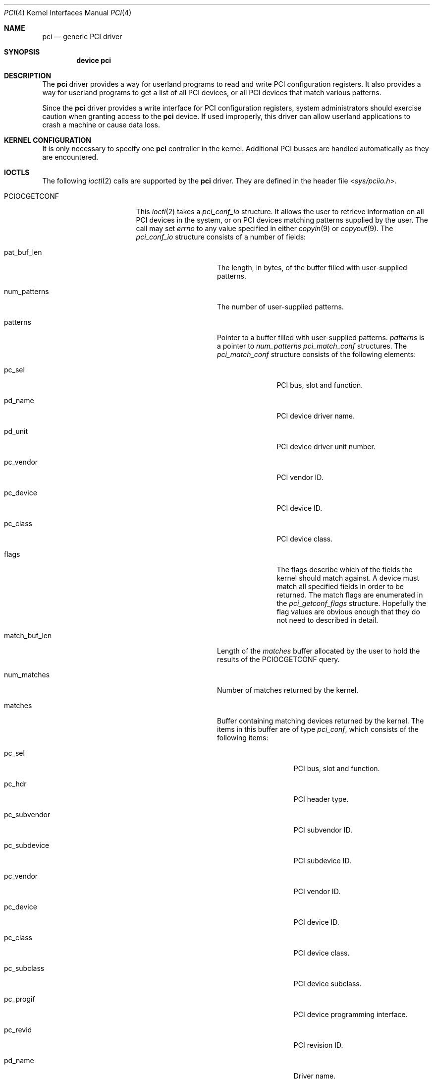 .\"
.\" Copyright (c) 1999 Kenneth D. Merry.
.\" All rights reserved.
.\"
.\" Redistribution and use in source and binary forms, with or without
.\" modification, are permitted provided that the following conditions
.\" are met:
.\" 1. Redistributions of source code must retain the above copyright
.\"    notice, this list of conditions and the following disclaimer.
.\" 2. The name of the author may not be used to endorse or promote products
.\"    derived from this software without specific prior written permission.
.\"
.\" THIS SOFTWARE IS PROVIDED BY THE AUTHOR AND CONTRIBUTORS ``AS IS'' AND
.\" ANY EXPRESS OR IMPLIED WARRANTIES, INCLUDING, BUT NOT LIMITED TO, THE
.\" IMPLIED WARRANTIES OF MERCHANTABILITY AND FITNESS FOR A PARTICULAR PURPOSE
.\" ARE DISCLAIMED.  IN NO EVENT SHALL THE AUTHOR OR CONTRIBUTORS BE LIABLE
.\" FOR ANY DIRECT, INDIRECT, INCIDENTAL, SPECIAL, EXEMPLARY, OR CONSEQUENTIAL
.\" DAMAGES (INCLUDING, BUT NOT LIMITED TO, PROCUREMENT OF SUBSTITUTE GOODS
.\" OR SERVICES; LOSS OF USE, DATA, OR PROFITS; OR BUSINESS INTERRUPTION)
.\" HOWEVER CAUSED AND ON ANY THEORY OF LIABILITY, WHETHER IN CONTRACT, STRICT
.\" LIABILITY, OR TORT (INCLUDING NEGLIGENCE OR OTHERWISE) ARISING IN ANY WAY
.\" OUT OF THE USE OF THIS SOFTWARE, EVEN IF ADVISED OF THE POSSIBILITY OF
.\" SUCH DAMAGE.
.\"
.\" $FreeBSD: src/share/man/man4/pci.4,v 1.17.2.1 2007/04/10 12:16:05 brueffer Exp $
.\"
.Dd October 24, 1999
.Dt PCI 4
.Os
.Sh NAME
.Nm pci
.Nd generic PCI driver
.Sh SYNOPSIS
.Cd device pci
.Sh DESCRIPTION
The
.Nm
driver provides a way for userland programs to read and write
.Tn PCI
configuration registers.
It also provides a way for userland programs to get a list of all
.Tn PCI
devices, or all
.Tn PCI
devices that match various patterns.
.Pp
Since the
.Nm
driver provides a write interface for
.Tn PCI
configuration registers, system administrators should exercise caution when
granting access to the
.Nm
device.
If used improperly, this driver can allow userland applications to
crash a machine or cause data loss.
.Sh KERNEL CONFIGURATION
It is only necessary to specify one
.Nm
controller in the kernel.
Additional
.Tn PCI
busses are handled automatically as they are encountered.
.Sh IOCTLS
The following
.Xr ioctl 2
calls are supported by the
.Nm
driver.
They are defined in the header file
.In sys/pciio.h .
.Bl -tag -width 012345678901234
.Pp
.It PCIOCGETCONF
This
.Xr ioctl 2
takes a
.Va pci_conf_io
structure.
It allows the user to retrieve information on all
.Tn PCI
devices in the system, or on
.Tn PCI
devices matching patterns supplied by the user.
The call may set
.Va errno
to any value specified in either
.Xr copyin 9
or
.Xr copyout 9 .
The
.Va pci_conf_io
structure consists of a number of fields:
.Bl -tag -width match_buf_len
.It pat_buf_len
The length, in bytes, of the buffer filled with user-supplied patterns.
.It num_patterns
The number of user-supplied patterns.
.It patterns
Pointer to a buffer filled with user-supplied patterns.
.Va patterns
is a pointer to
.Va num_patterns
.Va pci_match_conf
structures.
The
.Va pci_match_conf
structure consists of the following elements:
.Bl -tag -width pd_vendor
.It pc_sel
.Tn PCI
bus, slot and function.
.It pd_name
.Tn PCI
device driver name.
.It pd_unit
.Tn PCI
device driver unit number.
.It pc_vendor
.Tn PCI
vendor ID.
.It pc_device
.Tn PCI
device ID.
.It pc_class
.Tn PCI
device class.
.It flags
The flags describe which of the fields the kernel should match against.
A device must match all specified fields in order to be returned.
The match flags are enumerated in the
.Va pci_getconf_flags
structure.
Hopefully the flag values are obvious enough that they do not need to
described in detail.
.El
.It match_buf_len
Length of the
.Va matches
buffer allocated by the user to hold the results of the
.Dv PCIOCGETCONF
query.
.It num_matches
Number of matches returned by the kernel.
.It matches
Buffer containing matching devices returned by the kernel.
The items in this buffer are of type
.Va pci_conf ,
which consists of the following items:
.Bl -tag -width pc_subvendor
.It pc_sel
.Tn PCI
bus, slot and function.
.It pc_hdr
.Tn PCI
header type.
.It pc_subvendor
.Tn PCI
subvendor ID.
.It pc_subdevice
.Tn PCI
subdevice ID.
.It pc_vendor
.Tn PCI
vendor ID.
.It pc_device
.Tn PCI
device ID.
.It pc_class
.Tn PCI
device class.
.It pc_subclass
.Tn PCI
device subclass.
.It pc_progif
.Tn PCI
device programming interface.
.It pc_revid
.Tn PCI
revision ID.
.It pd_name
Driver name.
.It pd_unit
Driver unit number.
.El
.It offset
The offset is passed in by the user to tell the kernel where it should
start traversing the device list.
The value passed out by the kernel
points to the record immediately after the last one returned.
The user may
pass the value returned by the kernel in subsequent calls to the
.Dv PCIOCGETCONF
ioctl.
If the user does not intend to use the offset, it must be set to zero.
.It generation
.Tn PCI
configuration generation.
This value only needs to be set if the offset is set.
The kernel will compare the current generation number of its internal
device list to the generation passed in by the user to determine whether
its device list has changed since the user last called the
.Dv PCIOCGETCONF
ioctl.
If the device list has changed, a status of
.Va PCI_GETCONF_LIST_CHANGED
will be passed back.
.It status
The status tells the user the disposition of his request for a device list.
The possible status values are:
.Bl -ohang
.It PCI_GETCONF_LAST_DEVICE
This means that there are no more devices in the PCI device list after the
ones returned in the
.Va matches
buffer.
.It PCI_GETCONF_LIST_CHANGED
This status tells the user that the
.Tn PCI
device list has changed since his last call to the
.Dv PCIOCGETCONF
ioctl and he must reset the
.Va offset
and
.Va generation
to zero to start over at the beginning of the list.
.It PCI_GETCONF_MORE_DEVS
This tells the user that his buffer was not large enough to hold all of the
remaining devices in the device list that possibly match his criteria.
It is possible for this status to be returned, even when none of the remaining
devices in the list would match the user's criteria.
.It PCI_GETCONF_ERROR
This indicates a general error while servicing the user's request.
If the
.Va pat_buf_len
is not equal to
.Va num_patterns
times
.Fn sizeof "struct pci_match_conf" ,
.Va errno
will be set to
.Er EINVAL .
.El
.El
.It PCIOCREAD
This
.Xr ioctl 2
reads the
.Tn PCI
configuration registers specified by the passed-in
.Va pci_io
structure.
The
.Va pci_io
structure consists of the following fields:
.Bl -tag -width pi_width
.It pi_sel
A
.Va pcisel
structure which specifies the bus, slot and function the user would like to
query.
If the specific bus is not found, errno will be set to ENODEV and -1 returned from the ioctl.
.It pi_reg
The
.Tn PCI
configuration register the user would like to access.
.It pi_width
The width, in bytes, of the data the user would like to read.
This value
may be either 1, 2, or 4.
3-byte reads and reads larger than 4 bytes are
not supported.
If an invalid width is passed, errno will be set to EINVAL.
.It pi_data
The data returned by the kernel.
.El
.It PCIOCWRITE
This
.Xr ioctl 2
allows users to write to the
.Tn PCI
specified in the passed-in
.Va pci_io
structure.
The
.Va pci_io
structure is described above.
The limitations on data width described for
reading registers, above, also apply to writing
.Tn PCI
configuration registers.
.El
.Sh FILES
.Bl -tag -width /dev/pci -compact
.It Pa /dev/pci
Character device for the
.Nm
driver.
.El
.Sh SEE ALSO
.Xr pciconf 8
.Sh HISTORY
The
.Nm
driver (not the kernel's
.Tn PCI
support code) first appeared in
.Fx 2.2 ,
and was written by Stefan Esser and Garrett Wollman.
Support for device listing and matching was re-implemented by
Kenneth Merry, and first appeared in
.Fx 3.0 .
.Sh AUTHORS
.An Kenneth Merry Aq ken@FreeBSD.org
.Sh BUGS
It is not possible for users to specify an accurate offset into the device
list without calling the
.Dv PCIOCGETCONF
at least once, since they have no way of knowing the current generation
number otherwise.
This probably is not a serious problem, though, since
users can easily narrow their search by specifying a pattern or patterns
for the kernel to match against.
